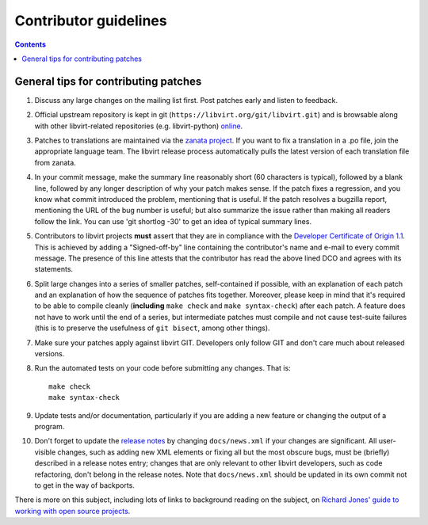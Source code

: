 ======================
Contributor guidelines
======================

.. contents::

General tips for contributing patches
=====================================

#. Discuss any large changes on the mailing list first. Post
   patches early and listen to feedback.

#. Official upstream repository is kept in git
   (``https://libvirt.org/git/libvirt.git``) and is browsable
   along with other libvirt-related repositories (e.g.
   libvirt-python) `online <https://libvirt.org/git/>`__.

#. Patches to translations are maintained via the `zanata
   project <https://fedora.zanata.org/>`__. If you want to fix a
   translation in a .po file, join the appropriate language team.
   The libvirt release process automatically pulls the latest
   version of each translation file from zanata.

#. In your commit message, make the summary line reasonably short
   (60 characters is typical), followed by a blank line, followed
   by any longer description of why your patch makes sense. If the
   patch fixes a regression, and you know what commit introduced
   the problem, mentioning that is useful. If the patch resolves a
   bugzilla report, mentioning the URL of the bug number is
   useful; but also summarize the issue rather than making all
   readers follow the link. You can use 'git shortlog -30' to get
   an idea of typical summary lines.

#. Contributors to libvirt projects **must** assert that they are
   in compliance with the `Developer Certificate of Origin
   1.1 <https://developercertificate.org/>`__. This is achieved by
   adding a "Signed-off-by" line containing the contributor's name
   and e-mail to every commit message. The presence of this line
   attests that the contributor has read the above lined DCO and
   agrees with its statements.

#. Split large changes into a series of smaller patches,
   self-contained if possible, with an explanation of each patch
   and an explanation of how the sequence of patches fits
   together. Moreover, please keep in mind that it's required to
   be able to compile cleanly (**including**
   ``make check`` and ``make syntax-check``) after each
   patch. A feature does not have to work until the end of a
   series, but intermediate patches must compile and not cause
   test-suite failures (this is to preserve the usefulness of
   ``git bisect``, among other things).

#. Make sure your patches apply against libvirt GIT. Developers
   only follow GIT and don't care much about released versions.

#. Run the automated tests on your code before submitting any
   changes. That is:

   ::

     make check
     make syntax-check

#. Update tests and/or documentation, particularly if you are
   adding a new feature or changing the output of a program.

#. Don't forget to update the `release notes <news.html>`__ by
   changing ``docs/news.xml`` if your changes are significant. All
   user-visible changes, such as adding new XML elements or fixing
   all but the most obscure bugs, must be (briefly) described in a
   release notes entry; changes that are only relevant to other
   libvirt developers, such as code refactoring, don't belong in
   the release notes. Note that ``docs/news.xml`` should be
   updated in its own commit not to get in the way of backports.

There is more on this subject, including lots of links to
background reading on the subject, on `Richard Jones' guide to
working with open source
projects <http://people.redhat.com/rjones/how-to-supply-code-to-open-source-projects/>`__.
